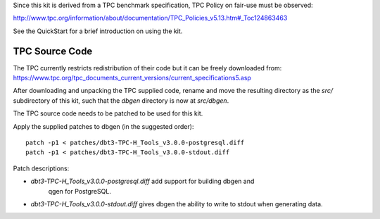 Since this kit is derived from a TPC benchmark specification, TPC Policy on
fair-use must be observed:

http://www.tpc.org/information/about/documentation/TPC_Policies_v5.13.htm#_Toc124863463

See the QuickStart for a brief introduction on using the kit.

TPC Source Code
===============

The TPC currently restricts redistribution of their code but it can be freely
downloaded from:
https://www.tpc.org/tpc_documents_current_versions/current_specifications5.asp

After downloading and unpacking the TPC supplied code, rename and move the
resulting directory as the `src/` subdirectory of this kit, such that the
`dbgen` directory is now at `src/dbgen`.

The TPC source code needs to be patched to be used for this kit.

Apply the supplied patches to dbgen (in the suggested order)::

    patch -p1 < patches/dbt3-TPC-H_Tools_v3.0.0-postgresql.diff
    patch -p1 < patches/dbt3-TPC-H_Tools_v3.0.0-stdout.diff

Patch descriptions:

* `dbt3-TPC-H_Tools_v3.0.0-postgresql.diff` add support for building dbgen and
   qgen for PostgreSQL.
* `dbt3-TPC-H_Tools_v3.0.0-stdout.diff` gives dbgen the ability to write to
  stdout when generating data.
